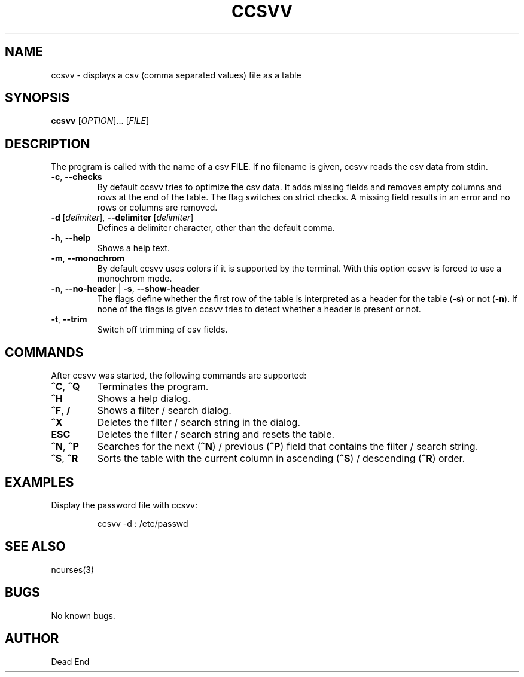 .\"-----------------------------------------------------------------------------
.\" groff -man -Tascii man/ccsvv.1
.\"
.\" \fB .B Bold \fI .I Italic \fR Roman
.\"-----------------------------------------------------------------------------
.TH "CCSVV" "1" "September 2019" "V 0.3" "User Commands"
.\"-----------------------------------------------------------------------------
.SH NAME
ccsvv \- displays a csv (comma separated values) file as a table
.\"-----------------------------------------------------------------------------
.SH SYNOPSIS
.\"-----------------------------------------------------------------------------
.B ccsvv
[\fI\,OPTION\/\fR]... [\fI\,FILE\/\fR]
.\"-----------------------------------------------------------------------------
.SH DESCRIPTION
.\"-----------------------------------------------------------------------------
.PP
The program is called with the name of a csv FILE. If no filename is given, 
ccsvv reads the csv data from stdin.
.\"-----------------------------------------------------------------------------
.TP
\fB\-c\fR, \fB\--checks\fR
By default ccsvv tries to optimize the csv data. It adds missing fields and 
removes empty columns and rows at the end of the table. The flag switches on 
strict checks. A missing field results in an error and no rows or columns are 
removed.
.\"-----------------------------------------------------------------------------
.TP
\fB\-d [\fIdelimiter\fR]\fR, \fB\--delimiter [\fIdelimiter\fR]\fR
Defines a delimiter character, other than the default comma.
.\"-----------------------------------------------------------------------------
.TP
\fB\-h\fR, \fB\--help\fR
Shows a help text.
.\"-----------------------------------------------------------------------------
.TP
\fB\-m\fR, \fB\--monochrom\fR
By default ccsvv uses colors if it is supported by the terminal. With this 
option ccsvv is forced to use a monochrom mode.
.\"-----------------------------------------------------------------------------
.\"
.TP
\fB\-n\fR, \fB\--no-header\fR | \fB\-s\fR, \fB\--show-header\fR
The flags define whether the first row of the table is interpreted as a header 
for the table (\fB\-s\fR) or not (\fB\-n\fR). If none of the flags is given 
ccsvv tries to detect whether a header is present or not.
.\"-----------------------------------------------------------------------------
.TP
\fB\-t\fR, \fB\--trim\fR
Switch off trimming of csv fields.
.\"-----------------------------------------------------------------------------
.SH COMMANDS
After ccsvv was started, the following commands are supported:
.\"-----------------------------------------------------------------------------
.TP
\fB^C\fR, \fB^Q\fR
Terminates the program.
.\"-----------------------------------------------------------------------------
.TP
\fB^H\fR
Shows a help dialog.
.\"-----------------------------------------------------------------------------
.TP
\fB^F\fR, \fB/\fR
Shows a filter / search dialog.
.\"-----------------------------------------------------------------------------
.TP
\fB^X\fR
Deletes the filter / search string in the dialog.
.\"-----------------------------------------------------------------------------
.TP
\fBESC\fR
Deletes the filter / search string and resets the table.
.\"-----------------------------------------------------------------------------
.TP
\fB^N\fR, \fB^P\fR
Searches for the next (\fB^N\fR) / previous (\fB^P\fR) field that contains the 
filter / search string.
.\"-----------------------------------------------------------------------------
.TP
\fB^S\fR, \fB^R\fR
Sorts the table with the current column in ascending (\fB^S\fR) / descending 
(\fB^R\fR) order.
.\"-----------------------------------------------------------------------------
.SH EXAMPLES
Display the password file with ccsvv:
.PP
.nf
.RS
ccsvv -d : /etc/passwd
.\"-----------------------------------------------------------------------------
.SH SEE ALSO
ncurses(3)
.\"-----------------------------------------------------------------------------
.SH BUGS
No known bugs.
.\"-----------------------------------------------------------------------------
.SH AUTHOR
Dead End

